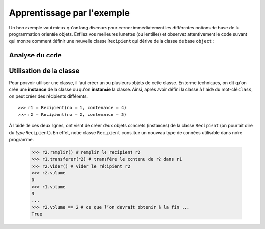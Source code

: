 ********
Apprentissage par l'exemple
********

Un bon exemple vaut mieux qu'on long discours pour cerner immédiatement les
différentes notions de base de la programmation orientée  objets. Enfilez vos
meilleures lunettes (ou lentilles) et observez attentivement le code suivant
qui montre comment définir une nouvelle classe ``Recipient`` qui dérive de la
classe de base ``object`` :

..  code-block:: python
    :linenos:

    class Recipient(object):

    def __init__(self, contenance, no):
       self.no = no                         
       self.contenance = contenance
       self.volume = 0

    def vider(self):
       self.volume = 0

    def transferer(self, autre):
        quantite_transferee = min(autre.contenance - autre.volume, self.volume)
        autre.volume += quantite_transferee
        self.volume -= quantite_transferee
    
    def remplir(self, quantite = None):
       self.volume = self.contenance

    def __str__(self):
        return "Récipient no {}, Contenance : {}, Volume : {}".format(self.no,
                                                                      self.contenance,
                                                                      self.volume)

    def __repr__(self):
        return str(self)

Analyse du code
===============

..  figure:: figures/explication-elements-poo-bwillis.png
    :align: center
    :width: 98%

Utilisation de la classe
========================

Pour pouvoir utiliser une classe, il faut créer un ou plusieurs objets de
cette classe. En terme techniques, on dit qu'on crée une **instance** de la
classe ou qu'on **instancie** la classe. Ainsi, après avoir défini la classe à
l'aide du mot-clé ``class``, on peut créer des récipients différents.

::

    >>> r1 = Recipient(no = 1, contenance = 4) 
    >>> r2 = Recipient(no = 2, contenance = 3) 

À l'aide de ces deux lignes, ont vient de créer deux objets concrets
(instances) de la classe ``Recipient`` (on pourrait dire du *type*
``Recipient``). En effet, notre classe ``Recipient`` constitue un nouveau type
de données utilisable dans notre programme.
     
    >>> r2.remplir() # remplir le recipient r2 
    >>> r1.transferer(r2) # transfère le contenu de r2 dans r1 
    >>> r2.vider() # vider le récipient r2 
    >>> r2.volume 
    0 
    >>> r1.volume 
    3 
    ... 
    >>> r2.volume == 2 # ce que l’on devrait obtenir à la fin ... 
    True 
